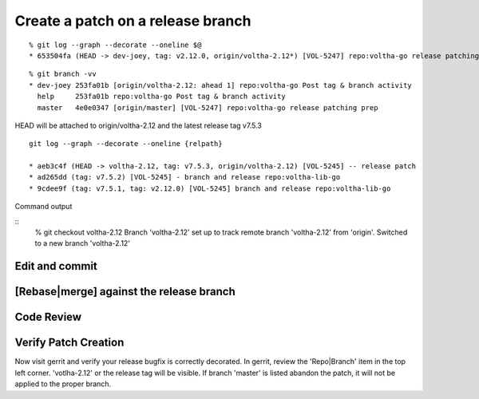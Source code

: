 .. _coding-release-bugfix:

Create a patch on a release branch
==================================

.. code-block:: shell-session
   :caption: Clone repository

   # ------------------------------------------------
   # Clone a repostiory of interest (ex: votlha-lib-go)
   # Checkout release branch voltha-2.12 for patching
   # ------------------------------------------------
   % git clone "ssh://gerrit.opencord.org:29418/voltha-lib-go.git"
   % cd voltha-lib-go

   # Pull in all remote tags/branches
   % git fetch --all

.. code-block:: shell-session
   :caption: Create a dev branch for the patch

   # -------------------------
   # Display available options
   # -------------------------
   % git branch -a

     master
     remotes/origin/HEAD -> origin/master
     remotes/origin/master
     remotes/origin/voltha-2.11
     remotes/origin/voltha-2.12

   # ----------------------------------------------------------
   # Create a dev branch anchored to release branch voltha-2.12
   # ----------------------------------------------------------
   % git checkout -b dev-joey voltha-2.12


.. code-block:: shell-session
   :caption: Sanity check tag & branch

   # ----------------------------------------------------------------------
   # Verify tag & branch for your checkout are correct:
   #   Your developer branch will be attached to branch=voltha-2.12
   #   initial branch checkouts will also mention the 'v2.12.x' tag.
   #     (HEAD -> dev-joey, tag: v2.12.0, origin/voltha-2.12)
   # ----------------------------------------------------------------------
   # When --graph shows your dev branch is attached to 'origin/master' as
   # the ancestor, consider this to be a red flag that something is amiss.
   # ----------------------------------------------------------------------

::

   % git log --graph --decorate --oneline $@
   * 653504fa (HEAD -> dev-joey, tag: v2.12.0, origin/voltha-2.12*) [VOL-5247] repo:voltha-go release patching prep

::

   % git branch -vv
   * dev-joey 253fa01b [origin/voltha-2.12: ahead 1] repo:voltha-go Post tag & branch activity
     help     253fa01b repo:voltha-go Post tag & branch activity
     master   4e0e0347 [origin/master] [VOL-5247] repo:voltha-go release patching prep

HEAD will be attached to origin/voltha-2.12 and the latest release tag v7.5.3

::

   git log --graph --decorate --oneline {relpath}

   * aeb3c4f (HEAD -> voltha-2.12, tag: v7.5.3, origin/voltha-2.12) [VOL-5245] -- release patch
   * ad265dd (tag: v7.5.2) [VOL-5245] - branch and release repo:voltha-lib-go
   * 9cdee9f (tag: v7.5.1, tag: v2.12.0) [VOL-5245] branch and release repo:voltha-lib-go

.. code-block:: shell-session
   :caption: Sanity check dev sandbox attributes

   # ------------------------------------------------------
   # Sanity check your sanbox
   # ------------------------------------------------------
   #  1) VERSION file: no conflicts (master > release)
   #    master=x.y.0 > release=x.{y-1}.z
   # ------------------------------------------------------

   % cat VERSION

   # ------------------------------------------------------
   #  .gitreview - commit, rebase, merge will be applied to the release branch
   # ------------------------------------------------------

   % grep -i branch .gitreview
   defaultbranch=master

.. code-block:: shell-session
   :caption: Tag debugging

   # ---------------------------------------------------------
   # If something is amiss checkout by named tag for diagnosis
   # ---------------------------------------------------------
   % cat VERSION
   % git checkout tags/v{VERSION-FILE-STRING}

Command output

::
   % git checkout voltha-2.12
   Branch 'voltha-2.12' set up to track remote branch 'voltha-2.12' from 'origin'.
   Switched to a new branch 'voltha-2.12'


Edit and commit
---------------

.. code-block:: shell-session
   :caption: Edit, commit, rebase and review

   # ----------------------------------------------------------------
   # Edit sources to taste
   # ----------------------------------------------------------------
   {emacs,vi,$EDITOR} ...

   # :ref:`pull-request--commit-message`
   % git commit -F ./commit-message


[Rebase|merge] against the release branch
-----------------------------------------

.. code-block:: shell-session
   :caption: Rebase against release branch ``NOT branch=master``

   # Run one of
   % git checkout "voltha-2.12"
   % git pull --ff-only origin "voltha-2.12"
   % git checkout dev-joey
   % git rebase -i "origin/voltha-2.12"


Code Review
-----------

.. code-block:: shell-session
   :caption: Push to gerrit, code review

   % git review --reviewers "foo@bar.org"


Verify Patch Creation
---------------------

.. code-block:: shell-session
   :caption: Verify patch creation

   % git review --reviewers "foo@bar.org"

::

Now visit gerrit and verify your release bugfix is correctly decorated.
In gerrit, review the 'Repo|Branch' item in the top left corner.
'votlha-2.12' or the release tag will be visible.  If branch 'master' is
listed abandon the patch, it will not be applied to the proper branch.
